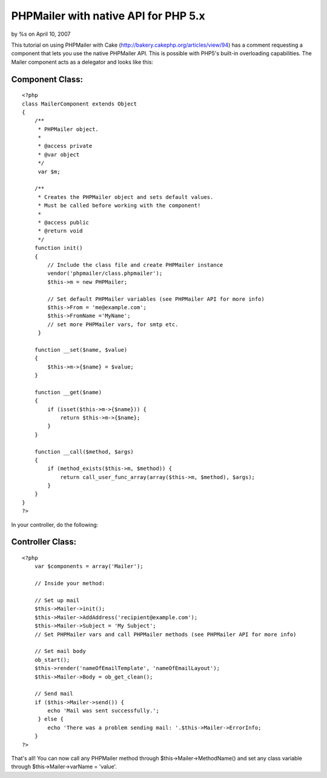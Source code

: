 

PHPMailer with native API for PHP 5.x
=====================================

by %s on April 10, 2007

This tutorial on using PHPMailer with Cake
(http://bakery.cakephp.org/articles/view/94) has a comment requesting
a component that lets you use the native PHPMailer API. This is
possible with PHP5's built-in overloading capabilities.
The Mailer component acts as a delegator and looks like this:


Component Class:
````````````````

::

    <?php 
    class MailerComponent extends Object
    {     
        /**
         * PHPMailer object.
         * 
         * @access private
         * @var object
         */
         var $m;    
        
        /**
         * Creates the PHPMailer object and sets default values.
         * Must be called before working with the component!
         *
         * @access public
         * @return void
         */
        function init()
        {
            // Include the class file and create PHPMailer instance
            vendor('phpmailer/class.phpmailer');
            $this->m = new PHPMailer;
            
            // Set default PHPMailer variables (see PHPMailer API for more info)
            $this->From = 'me@example.com';
            $this->FromName ='MyName';
            // set more PHPMailer vars, for smtp etc.
         }
    
        function __set($name, $value)
        {
            $this->m->{$name} = $value;
        }
        
        function __get($name)
        {
            if (isset($this->m->{$name})) {
                return $this->m->{$name};
            }
        }
                 
        function __call($method, $args)
        {
            if (method_exists($this->m, $method)) {
                return call_user_func_array(array($this->m, $method), $args);
            }
        }
    }
    ?>

In your controller, do the following:


Controller Class:
`````````````````

::

    <?php 
        var $components = array('Mailer');
    
        // Inside your method:
    
        // Set up mail
        $this->Mailer->init();
        $this->Mailer->AddAddress('recipient@example.com');
        $this->Mailer->Subject = 'My Subject';
        // Set PHPMailer vars and call PHPMailer methods (see PHPMailer API for more info)
        
        // Set mail body
        ob_start();
        $this->render('nameOfEmailTemplate', 'nameOfEmailLayout');
        $this->Mailer->Body = ob_get_clean();
    
        // Send mail	        		        
        if ($this->Mailer->send()) {
            echo 'Mail was sent successfully.';
         } else {
            echo 'There was a problem sending mail: '.$this->Mailer->ErrorInfo;
        }
    ?>

That's all! You can now call any PHPMailer method through
$this->Mailer->MethodName() and set any class variable through
$this->Mailer->varName = 'value'.

.. meta::
    :title: PHPMailer with native API for PHP 5.x
    :description: CakePHP Article related to overload,Mail,email,phpmailer,Components
    :keywords: overload,Mail,email,phpmailer,Components
    :copyright: Copyright 2007 
    :category: components

